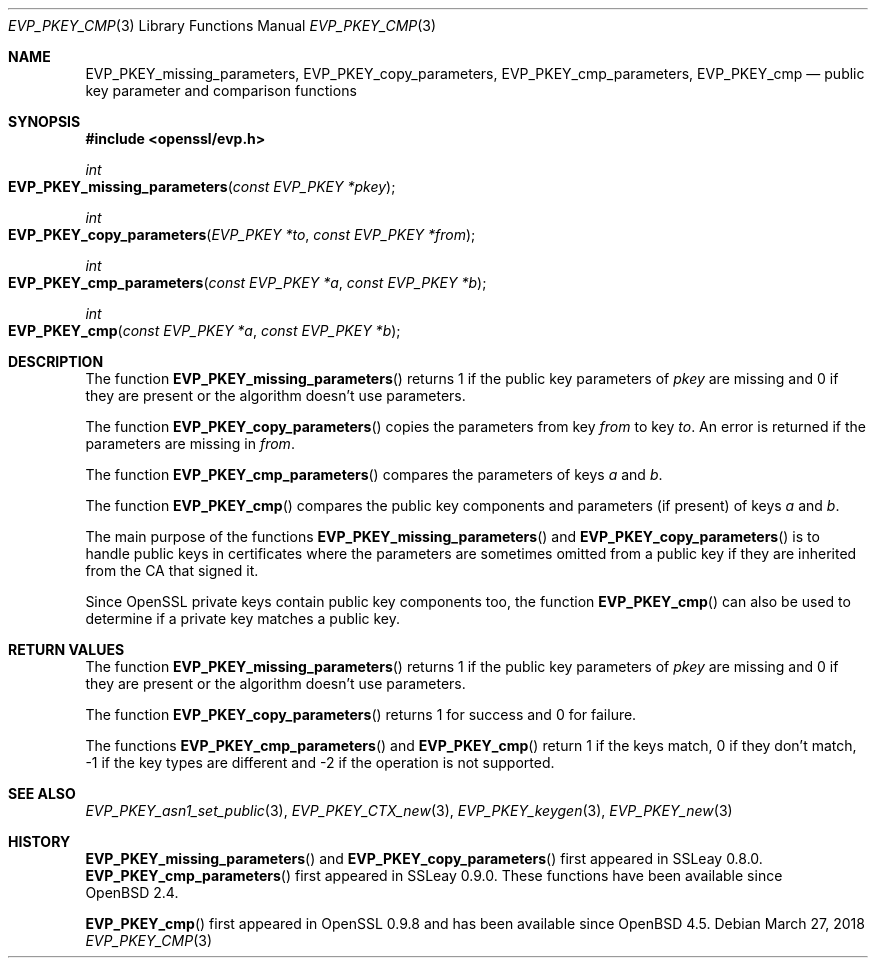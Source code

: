 .\"	$OpenBSD: EVP_PKEY_cmp.3,v 1.9 2018/03/27 17:35:50 schwarze Exp $
.\"	OpenSSL 05ea606a May 20 20:52:46 2016 -0400
.\"
.\" This file was written by Dr. Stephen Henson <steve@openssl.org>.
.\" Copyright (c) 2006, 2013, 2014, 2016 The OpenSSL Project.
.\" All rights reserved.
.\"
.\" Redistribution and use in source and binary forms, with or without
.\" modification, are permitted provided that the following conditions
.\" are met:
.\"
.\" 1. Redistributions of source code must retain the above copyright
.\"    notice, this list of conditions and the following disclaimer.
.\"
.\" 2. Redistributions in binary form must reproduce the above copyright
.\"    notice, this list of conditions and the following disclaimer in
.\"    the documentation and/or other materials provided with the
.\"    distribution.
.\"
.\" 3. All advertising materials mentioning features or use of this
.\"    software must display the following acknowledgment:
.\"    "This product includes software developed by the OpenSSL Project
.\"    for use in the OpenSSL Toolkit. (http://www.openssl.org/)"
.\"
.\" 4. The names "OpenSSL Toolkit" and "OpenSSL Project" must not be used to
.\"    endorse or promote products derived from this software without
.\"    prior written permission. For written permission, please contact
.\"    openssl-core@openssl.org.
.\"
.\" 5. Products derived from this software may not be called "OpenSSL"
.\"    nor may "OpenSSL" appear in their names without prior written
.\"    permission of the OpenSSL Project.
.\"
.\" 6. Redistributions of any form whatsoever must retain the following
.\"    acknowledgment:
.\"    "This product includes software developed by the OpenSSL Project
.\"    for use in the OpenSSL Toolkit (http://www.openssl.org/)"
.\"
.\" THIS SOFTWARE IS PROVIDED BY THE OpenSSL PROJECT ``AS IS'' AND ANY
.\" EXPRESSED OR IMPLIED WARRANTIES, INCLUDING, BUT NOT LIMITED TO, THE
.\" IMPLIED WARRANTIES OF MERCHANTABILITY AND FITNESS FOR A PARTICULAR
.\" PURPOSE ARE DISCLAIMED.  IN NO EVENT SHALL THE OpenSSL PROJECT OR
.\" ITS CONTRIBUTORS BE LIABLE FOR ANY DIRECT, INDIRECT, INCIDENTAL,
.\" SPECIAL, EXEMPLARY, OR CONSEQUENTIAL DAMAGES (INCLUDING, BUT
.\" NOT LIMITED TO, PROCUREMENT OF SUBSTITUTE GOODS OR SERVICES;
.\" LOSS OF USE, DATA, OR PROFITS; OR BUSINESS INTERRUPTION)
.\" HOWEVER CAUSED AND ON ANY THEORY OF LIABILITY, WHETHER IN CONTRACT,
.\" STRICT LIABILITY, OR TORT (INCLUDING NEGLIGENCE OR OTHERWISE)
.\" ARISING IN ANY WAY OUT OF THE USE OF THIS SOFTWARE, EVEN IF ADVISED
.\" OF THE POSSIBILITY OF SUCH DAMAGE.
.\"
.Dd $Mdocdate: March 27 2018 $
.Dt EVP_PKEY_CMP 3
.Os
.Sh NAME
.Nm EVP_PKEY_missing_parameters ,
.Nm EVP_PKEY_copy_parameters ,
.Nm EVP_PKEY_cmp_parameters ,
.Nm EVP_PKEY_cmp
.Nd public key parameter and comparison functions
.Sh SYNOPSIS
.In openssl/evp.h
.Ft int
.Fo EVP_PKEY_missing_parameters
.Fa "const EVP_PKEY *pkey"
.Fc
.Ft int
.Fo EVP_PKEY_copy_parameters
.Fa "EVP_PKEY *to"
.Fa "const EVP_PKEY *from"
.Fc
.Ft int
.Fo EVP_PKEY_cmp_parameters
.Fa "const EVP_PKEY *a"
.Fa "const EVP_PKEY *b"
.Fc
.Ft int
.Fo EVP_PKEY_cmp
.Fa "const EVP_PKEY *a"
.Fa "const EVP_PKEY *b"
.Fc
.Sh DESCRIPTION
The function
.Fn EVP_PKEY_missing_parameters
returns 1 if the public key parameters of
.Fa pkey
are missing and 0 if they are present or the algorithm doesn't use
parameters.
.Pp
The function
.Fn EVP_PKEY_copy_parameters
copies the parameters from key
.Fa from
to key
.Fa to .
An error is returned if the parameters are missing in
.Fa from .
.Pp
The function
.Fn EVP_PKEY_cmp_parameters
compares the parameters of keys
.Fa a
and
.Fa b .
.Pp
The function
.Fn EVP_PKEY_cmp
compares the public key components and parameters (if present) of keys
.Fa a
and
.Fa b .
.Pp
The main purpose of the functions
.Fn EVP_PKEY_missing_parameters
and
.Fn EVP_PKEY_copy_parameters
is to handle public keys in certificates where the parameters are
sometimes omitted from a public key if they are inherited from the CA
that signed it.
.Pp
Since OpenSSL private keys contain public key components too, the
function
.Fn EVP_PKEY_cmp
can also be used to determine if a private key matches a public key.
.Sh RETURN VALUES
The function
.Fn EVP_PKEY_missing_parameters
returns 1 if the public key parameters of
.Fa pkey
are missing and 0 if they are present or the algorithm doesn't use
parameters.
.Pp
The function
.Fn EVP_PKEY_copy_parameters
returns 1 for success and 0 for failure.
.Pp
The functions
.Fn EVP_PKEY_cmp_parameters
and
.Fn EVP_PKEY_cmp
return 1 if the keys match, 0 if they don't match, -1 if the key types
are different and -2 if the operation is not supported.
.Sh SEE ALSO
.Xr EVP_PKEY_asn1_set_public 3 ,
.Xr EVP_PKEY_CTX_new 3 ,
.Xr EVP_PKEY_keygen 3 ,
.Xr EVP_PKEY_new 3
.Sh HISTORY
.Fn EVP_PKEY_missing_parameters
and
.Fn EVP_PKEY_copy_parameters
first appeared in SSLeay 0.8.0.
.Fn EVP_PKEY_cmp_parameters
first appeared in SSLeay 0.9.0.
These functions have been available since
.Ox 2.4 .
.Pp
.Fn EVP_PKEY_cmp
first appeared in OpenSSL 0.9.8 and has been available since
.Ox 4.5 .
